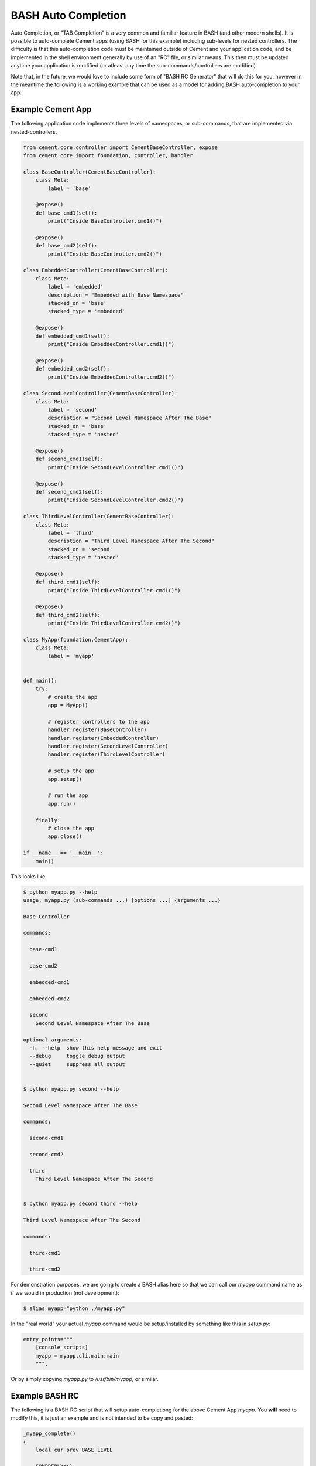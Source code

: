 BASH Auto Completion
--------------------

Auto Completion, or "TAB Completion" is a very common and familiar feature in
BASH (and other modern shells).  It is possible to auto-complete Cement apps
(using BASH for this example) including sub-levels for nested controllers.
The difficulty is that this auto-completion code must be maintained outside of
Cement and your application code, and be implemented in the shell environment
generally by use of an "RC" file, or similar means.  This then must be updated
anytime your application is modified (or atleast any time the
sub-commands/controllers are modified).

Note that, in the future, we would love to include some form of
"BASH RC Generator" that will do this for you, however in the meantime the
following is a working example that can be used as a model for adding BASH
auto-completion to your app.

Example Cement App
^^^^^^^^^^^^^^^^^^

The following application code implements three levels of namespaces, or
sub-commands, that are implemented via nested-controllers.

.. code-block:: python

    from cement.core.controller import CementBaseController, expose
    from cement.core import foundation, controller, handler

    class BaseController(CementBaseController):
        class Meta:
            label = 'base'

        @expose()
        def base_cmd1(self):
            print("Inside BaseController.cmd1()")

        @expose()
        def base_cmd2(self):
            print("Inside BaseController.cmd2()")

    class EmbeddedController(CementBaseController):
        class Meta:
            label = 'embedded'
            description = "Embedded with Base Namespace"
            stacked_on = 'base'
            stacked_type = 'embedded'

        @expose()
        def embedded_cmd1(self):
            print("Inside EmbeddedController.cmd1()")

        @expose()
        def embedded_cmd2(self):
            print("Inside EmbeddedController.cmd2()")

    class SecondLevelController(CementBaseController):
        class Meta:
            label = 'second'
            description = "Second Level Namespace After The Base"
            stacked_on = 'base'
            stacked_type = 'nested'

        @expose()
        def second_cmd1(self):
            print("Inside SecondLevelController.cmd1()")

        @expose()
        def second_cmd2(self):
            print("Inside SecondLevelController.cmd2()")

    class ThirdLevelController(CementBaseController):
        class Meta:
            label = 'third'
            description = "Third Level Namespace After The Second"
            stacked_on = 'second'
            stacked_type = 'nested'

        @expose()
        def third_cmd1(self):
            print("Inside ThirdLevelController.cmd1()")

        @expose()
        def third_cmd2(self):
            print("Inside ThirdLevelController.cmd2()")

    class MyApp(foundation.CementApp):
        class Meta:
            label = 'myapp'


    def main():
        try:
            # create the app
            app = MyApp()

            # register controllers to the app
            handler.register(BaseController)
            handler.register(EmbeddedController)
            handler.register(SecondLevelController)
            handler.register(ThirdLevelController)

            # setup the app
            app.setup()

            # run the app
            app.run()

        finally:
            # close the app
            app.close()

    if __name__ == '__main__':
        main()

This looks like:

.. code-block:: bash

    $ python myapp.py --help
    usage: myapp.py (sub-commands ...) [options ...] {arguments ...}

    Base Controller

    commands:

      base-cmd1

      base-cmd2

      embedded-cmd1

      embedded-cmd2

      second
        Second Level Namespace After The Base

    optional arguments:
      -h, --help  show this help message and exit
      --debug     toggle debug output
      --quiet     suppress all output


    $ python myapp.py second --help

    Second Level Namespace After The Base

    commands:

      second-cmd1

      second-cmd2

      third
        Third Level Namespace After The Second


    $ python myapp.py second third --help

    Third Level Namespace After The Second

    commands:

      third-cmd1

      third-cmd2


For demonstration purposes, we are going to create a BASH alias here so that
we can call our `myapp` command name as if we would in production (not
development):

.. code-block:: bash

    $ alias myapp="python ./myapp.py"


In the "real world" your actual `myapp` command would be setup/installed by
something like this in `setup.py`:

.. code-block:: python

    entry_points="""
        [console_scripts]
        myapp = myapp.cli.main:main
        """,


Or by simply copying `myapp.py` to `/usr/bin/myapp`, or similar.

Example BASH RC
^^^^^^^^^^^^^^^

The following is a BASH RC script that will setup auto-completiong for the
above Cement App `myapp`.  You **will** need to modify this, it is just an
example and is not intended to be copy and pasted:

.. code-block:: bash

    _myapp_complete()
    {
        local cur prev BASE_LEVEL

        COMPREPLY=()
        cur=${COMP_WORDS[COMP_CWORD]}
        prev=${COMP_WORDS[COMP_CWORD-1]}

        # SETUP THE BASE LEVEL (everything after "myapp")
        if [ $COMP_CWORD -eq 1 ]; then
            COMPREPLY=( $(compgen \
                          -W "base-cmd1 base-cmd2 embedded-cmd1 embedded-cmd2 second" \
                          -- $cur) )


        # SETUP THE SECOND LEVEL (EVERYTHING AFTER "myapp second")
        elif [ $COMP_CWORD -eq 2 ]; then
            case "$prev" in

                # HANDLE EVERYTHING AFTER THE SECOND LEVEL NAMESPACE
                "second")
                    COMPREPLY=( $(compgen \
                                  -W "second-cmd1 second-cmd2 third" \
                                  -- $cur) )
                    ;;

                # IF YOU HAD ANOTHER CONTROLLER, YOU'D HANDLE THAT HERE
                "some-other-controller")
                    COMPREPLY=( $(compgen \
                                  -W "some-other-sub-command" \
                                  -- $cur) )
                    ;;

                # EVERYTHING ELSE
                *)
                    ;;
            esac

        # SETUP THE THIRD LEVEL (EVERYTHING AFTER "myapp second third")
        elif [ $COMP_CWORD -eq 3 ]; then
            case "$prev" in
                # HANDLE EVERYTHING AFTER THE THIRD LEVEL NAMESPACE
                "third")
                    COMPREPLY=( $(compgen \
                                  -W "third-cmd1 third-cmd2" \
                                  -- $cur) )
                    ;;

                # IF YOU HAD ANOTHER CONTROLLER, YOU'D HANDLE THAT HERE
                "some-other-controller")
                    COMPREPLY=( $(compgen \
                                  -W "some-other-sub-command" \
                                  -- $cur) )
                    ;;

                *)
                    ;;
            esac
        fi

        return 0

    } &&
    complete -F _myapp_complete myapp


You would then "source" the RC file:

.. code-block:: bash

    $ source myapp.rc


In the "real world" you would probably put this in a system wide location
such at `/etc/profile.d` or similar (in a production deployment).

Finally, this is what it looks like:

.. code-block:: bash

    # show all sub-commands at the base level
    $ myapp [tab] [tab]
    base-cmd1      base-cmd2      embedded-cmd1  embedded-cmd2  second

    # auto-complete a partial matching sub-command
    $ myapp base [tab]

    $ myapp base-cmd [tab] [tab]
    base-cmd1  base-cmd2

    # auto-complete a full matching sub-command
    $ myapp sec [tab]

    $ myapp second

    # show all sub-commands under the second namespace
    $ myapp second [tab] [tab]
    second-cmd1  second-cmd2  third

    # show all sub-commands under the third namespace
    $ myapp second third [tab] [tab]
    third-cmd1   third-cmd2

